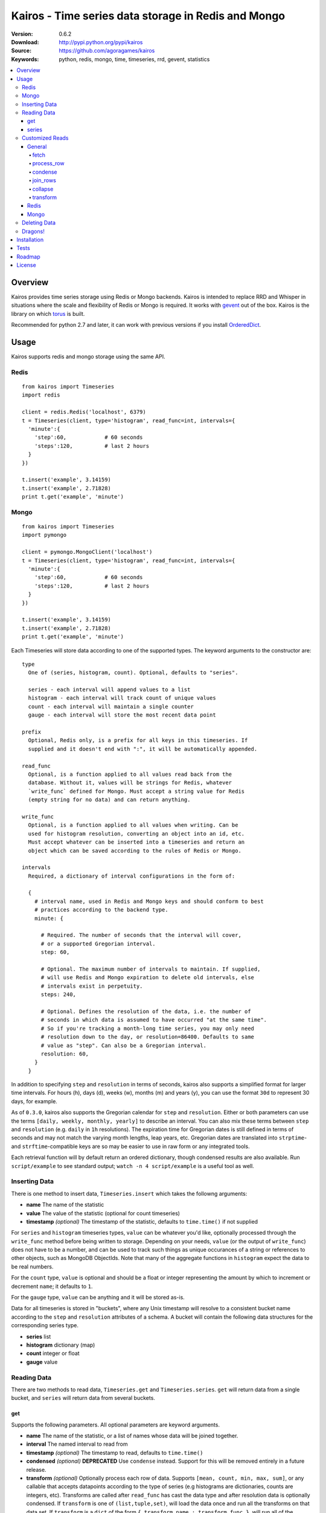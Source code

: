====================================================
Kairos - Time series data storage in Redis and Mongo
====================================================

:Version: 0.6.2
:Download: http://pypi.python.org/pypi/kairos
:Source: https://github.com/agoragames/kairos
:Keywords: python, redis, mongo, time, timeseries, rrd, gevent, statistics

.. contents::
    :local:

.. _kairos-overview:

Overview
========

Kairos provides time series storage using Redis or Mongo backends. Kairos is 
intended to replace RRD and Whisper in situations where the scale and 
flexibility of Redis or Mongo is required. It works with
`gevent <http://www.gevent.org/>`_ out of the box. Kairos is the library
on which `torus <https://github.com/agoragames/torus>`_ is built.

Recommended for python 2.7 and later, it can work with previous versions if you
install `OrderedDict <https://pypi.python.org/pypi/ordereddict>`_.

Usage
=====

Kairos supports redis and mongo storage using the same API.

Redis
-----

::

  from kairos import Timeseries
  import redis

  client = redis.Redis('localhost', 6379)
  t = Timeseries(client, type='histogram', read_func=int, intervals={
    'minute':{
      'step':60,            # 60 seconds
      'steps':120,          # last 2 hours
    }
  })

  t.insert('example', 3.14159)
  t.insert('example', 2.71828)
  print t.get('example', 'minute')

Mongo
-----

::

  from kairos import Timeseries
  import pymongo

  client = pymongo.MongoClient('localhost')
  t = Timeseries(client, type='histogram', read_func=int, intervals={
    'minute':{
      'step':60,            # 60 seconds
      'steps':120,          # last 2 hours
    }
  })

  t.insert('example', 3.14159)
  t.insert('example', 2.71828)
  print t.get('example', 'minute')

Each Timeseries will store data according to one of the supported types. The
keyword arguments to the constructor are: ::

  type
    One of (series, histogram, count). Optional, defaults to "series".

    series - each interval will append values to a list
    histogram - each interval will track count of unique values
    count - each interval will maintain a single counter
    gauge - each interval will store the most recent data point

  prefix
    Optional, Redis only, is a prefix for all keys in this timeseries. If 
    supplied and it doesn't end with ":", it will be automatically appended.

  read_func
    Optional, is a function applied to all values read back from the
    database. Without it, values will be strings for Redis, whatever 
    `write_func` defined for Mongo. Must accept a string value for Redis
    (empty string for no data) and can return anything.

  write_func
    Optional, is a function applied to all values when writing. Can be
    used for histogram resolution, converting an object into an id, etc.
    Must accept whatever can be inserted into a timeseries and return an
    object which can be saved according to the rules of Redis or Mongo.

  intervals
    Required, a dictionary of interval configurations in the form of: 

    {
      # interval name, used in Redis and Mongo keys and should conform to best 
      # practices according to the backend type.
      minute: {
        
        # Required. The number of seconds that the interval will cover,
        # or a supported Gregorian interval.
        step: 60,
        
        # Optional. The maximum number of intervals to maintain. If supplied,
        # will use Redis and Mongo expiration to delete old intervals, else 
        # intervals exist in perpetuity.
        steps: 240,
        
        # Optional. Defines the resolution of the data, i.e. the number of 
        # seconds in which data is assumed to have occurred "at the same time".
        # So if you're tracking a month-long time series, you may only need 
        # resolution down to the day, or resolution=86400. Defaults to same
        # value as "step". Can also be a Gregorian interval.
        resolution: 60,
      }
    }

In addition to specifying ``step`` and ``resolution`` in terms of seconds, 
kairos also supports a simplified format for larger time intervals. For
hours (h), days (d), weeks (w), months (m) and years (y), you can use 
the format ``30d`` to represent 30 days, for example.

As of ``0.3.0``, kairos also supports the Gregorian calendar for ``step``
and ``resolution``. Either or both parameters can use the terms ``[daily,
weekly, monthly, yearly]`` to describe an interval. You can also mix these
terms between ``step`` and ``resolution`` (e.g. ``daily`` in 
``1h`` resolutions). The expiration time for Gregorian dates is still defined
in terms of seconds and may not match the  varying month lengths, leap years, 
etc. Gregorian dates are translated into ``strptime``- and ``strftime``-compatible
keys are so may be easier to use in raw form or any integrated tools.

Each retrieval function will by default return an ordered dictionary, though
condensed results are also available. Run ``script/example`` to see standard
output; ``watch -n 4 script/example`` is a useful tool as well.

Inserting Data
--------------

There is one method to insert data, ``Timeseries.insert`` which takes the
followng arguments:


* **name** The name of the statistic
* **value** The value of the statistic (optional for count timeseries)
* **timestamp** `(optional)` The timestamp of the statistic, defaults to ``time.time()`` if not supplied

For ``series`` and ``histogram`` timeseries types, ``value`` can be whatever 
you'd like, optionally processed through the ``write_func`` method before being 
written to storage. Depending on your needs, ``value`` (or the output of 
``write_func``) does not have to be a number, and can be used to track such 
things as unique occurances of a string or references to other objects, such 
as MongoDB ObjectIds. Note that many of the aggregate functions in ``histogram``
expect the data to be real numbers.

For the ``count`` type, ``value`` is optional and should be a float or integer 
representing the amount by which to increment or decrement ``name``; it defaults
to ``1``.

For the ``gauge`` type, ``value`` can be anything and it will be stored as-is.

Data for all timeseries is stored in "buckets", where any Unix timestamp will
resolve to a consistent bucket name according to the ``step`` and ``resolution``
attributes of a schema. A bucket will contain the following data structures for
the corresponding series type.

* **series** list
* **histogram** dictionary (map)
* **count** integer or float
* **gauge** value

Reading Data
------------

There are two methods to read data, ``Timeseries.get`` and ``Timeseries.series``.
``get`` will return data from a single bucket, and ``series`` will return data
from several buckets.

get
***

Supports the following parameters. All optional parameters are keyword arguments.

* **name** The name of the statistic, or a list of names whose data will be joined together.
* **interval** The named interval to read from
* **timestamp** `(optional)` The timestamp to read, defaults to ``time.time()``
* **condensed** `(optional)` **DEPRECATED** Use ``condense`` instead. Support for this will be removed entirely in a future release.
* **transform** `(optional)` Optionally process each row of data. Supports ``[mean, count, min, max, sum]``, or any callable that accepts datapoints according to the type of series (e.g histograms are dictionaries, counts are integers, etc). Transforms are called after ``read_func`` has cast the data type and after resolution data is optionally condensed. If ``transform`` is one of ``(list,tuple,set)``, will load the data once and run all the transforms on that data set. If ``transform`` is a ``dict`` of the form ``{ transform_name : transform_func }``, will run all of the transform functions on the data set.
* **fetch** `(optional)` Function to use instead of the built-in implementations for fetching data. See `Customized Reads`_.
* **process_row** `(optional)` Can be a callable to implement `Customized Reads`_.
* **condense** `(optional)` If using resolutions, ``True`` will collapse the resolution data into a single row. Can be a callable to implement `Customized Reads`_.
* **join_rows** `(optional)` Can be a callable to implement `Customized Reads`_.

Returns a dictionary of ``{ timestamp : data }``, where ``timestamp`` is a Unix timestamp
and ``data`` is a data structure corresponding to the type of series, or whatever 
``transform`` returns.  If not using resolutions or ``condensed=True``, the length 
of the dictionary is 1, else it will be the number of resolution buckets within
the interval that contained data. If ``transform`` is a list, ``data`` will be a 
dictionary of ``{ transform_func : transformed_data }``. If ``transform`` is a ``dict``,
``data`` will be a dictionary of ``{ transform_name : transformed_data }``.

series
******

Almost identical to ``get``, supports the following parameters. All optional parameters are keyword arguments.

* **name** The name of the statistic, or a list of names whose data will be joined together.
* **interval** The named interval to read from
* **start** `(optional)` The timestamp which should be in the first interval of the returned data.
* **end** `(optional)` The timestamp which should be in the last interval of the returned data. 
* **steps** `(optional)` The number of steps in the interval to read, defaults to either ``steps`` in the configuration or 1. Ignored if both ``start`` and ``end`` are defined. If either ``start`` or ``end`` are defined, ``steps`` is inclusive of whatever interval that timestamp falls into.
* **condensed** `(optional)` **DEPRECATED** Use ``condense`` instead. Support for this will be removed entirely in a future release.
* **transform** `(optional)` Optionally process each row of data. Supports ``[mean, count, min, max, sum]``, or any callable that accepts a list of datapoints according to the type of series (e.g histograms are dictionaries, counts are integers, etc). Transforms are called after ``read_func`` has cast the data type and after resolution data is optionally condensed. If ``transform`` is one of ``(list,tuple,set)``, will load the data once and run all the transforms on that data set. If ``transform`` is a ``dict`` of the form ``{ transform_name : transform_func }``, will run all of the transform functions on the data set.
* **fetch** `(optional)` Function to use instead of the built-in implementations for fetching data. See `Customized Reads`_.
* **process_row** `(optional)` Can be a callable to implement `Customized Reads`_.
* **condense** `(optional)` If using resolutions, ``True`` will collapse the resolution data into a single row. Can be a callable to implement `Customized Reads`_.
* **join_rows** `(optional)` Can be a callable to implement `Customized Reads`_.
* **collapse** `(optional)` ``True`` will collapse all of the data in the date range into a single result. Can be a callable to implement `Customized Reads`_.

Returns an ordered dictionary of ``{ interval_timestamp : { resolution_timestamp: data } }``,
where ``interval_timestamp`` and ``resolution_timestamp`` are Unix timestamps
and ``data`` is a data structure corresponding to the type of series, or whatever 
``transform`` returns.  If not using resolutions or ``condensed=True``, the dictionary
will be of the form ``{ interval_timestamp : data }``.

All variations of ``transform`` and the resulting format of ``data`` are the same
as in ``get``.

If both ``start`` and ``end`` are defined, the returned data will start and end
on intervals including those timestamps. If only ``start`` is defined, then the
return data will start with an interval that includes that timestamp, with the
total number of intervals returned defined by ``steps``. If only ``end`` is 
defined, then the return data will end with an interval that includes that 
timestamp, with the total number of intervals preceeding it defined by ``steps``.

It is important to note that the interval timestamps in the returned data will
not necessarily match ``start`` or ``end``. This is because of the consistent
hashing scheme that kairos uses, such that ``start`` and ``end`` will be 
translated into the bucket in which it can be found.

Customized Reads
----------------

**ALPHA** This feature is still being explored and the API may change significantly.

There are times when the data in a timeseries requires processing to
be pushed onto the datastore. 

There are times when one needs custom control over the reading and processing
of data in a timeseries. As there is no good way to do this generically,
the ``get`` and ``series`` API supports several keyword arguments to customize
access to the data. Common use cases are to handle large sets of data that
can be processed in the datastore, and situations where one wants to implement
cutom analysis of the dataset such as calculating variance. 

General
*******

The following functions can be overloaded with keyword parameters to ``get`` and
``series`` (``collapse`` being only used for a series).

fetch
#####

A customized database read function. The usage varies depending on the backends
which are described in detail below.
**IMPORTANT** You are welcome to change the type of the return value, but be
wary that transforms, condense and collapse functionality may not work
properly with the changed data types.


process_row
###########

The function which handles the type casting of the data read from the backend
and also calling the ``read_func`` if it has been defined for the time series.
It is required that you define this function if you overload ``fetch`` such
that the returned data type is not the same as the time series' native format
(``dict`` for histogram, ``list`` for series, etc).

The function must be in the form of ``process_row(data)``, where:

* **data** The row data generated by the native or ``fetch`` implementation, not
  including any time stamps.

The function may return any data type, but if it's not the native format of the
time series, additional downstream functions may have to be overloaded.

condense
########

If the ``condense`` argument is a callable, the caller can override how resolution
data is collapsed (reduced) into a single interval. The argument will always be 
in the form of: ::

  {
    'resolution_t0' : <data_t0>,
    'resolution_t1' : <data_t1>,
    ...
    'resolution_tN' : <data_tN>,
  }

Where ``<data_tN>`` is the data returned from the native or ``fetch`` 
implementation and passed through the native or custom ``process_row``
implementation.

The function should return a single value, optionally in the same format as 
``<data_tN>``, but this method could also be used for calculating such
things as rate of change or variance within a time interval.

join_rows
#########

If the ``join_rows`` argument is a callable and the ``name`` parameter to ``get``
or ``series`` is one of ``(list,tuple,set)``, this method will be called to join
the data from several named timeseries into a single result. The argument will
always be in the form of: ::

  [
    <data_series0>,
    <data_series1>,
    ...
    <data_seriesN>
  ]

Where ``<data_series0>`` will be the data within a single timestamp window in
the series' native format or whatever was generated by custom implementations
of ``fetch``, ``process_row`` and/or ``condense``. It is important to note
that not every series will contain data points within a given time interval.

In addition to reducing multiple time series' worth of data within an interval
into a single result, this method could be used to implement cross-series
analytics such as unions, intersections and differentials.

collapse
########

If the ``collapse`` argument is a callable, the caller can override how interval
data is collapsed (reduced) into a single result. The native implementation is to
call the ``condense`` function implemented by a time series. The arguments are
the same as a custom ``condense`` function, as-is the expected return value.

It's important to note that if ``collapse`` is defined, the series will 
automatically be condensed as well, so if ``fetch`` is overloaded to return a 
custom data type, then ``condense`` must also be defined. If ``collapse`` is
``True``, the custom ``condense`` function will be used if defined.

In addition to collapsing the result of a time series into a single data set,
this method could also be used to calculate data across a time series, such as
variance.

transform
#########

As noted previously, ``transform`` can be any callable, list of names or callables,
or a named map of transform names or callables. The transforms will be processed 
after all previous native or custom read functions, including ``collapse``.


Redis
*****

The function must be in the form of ``fetch(handle, key)``, where:

* **handle** Either a Redis client or pipeline instance
* **key** The key for the timeseries data

The return value should correspond to the data type of timeseries, e.g. ``dict``
for a histogram. One should always assume that ``handle`` is both a pipeline
`and` a client, and ``fetch`` should return the result of, e.g. 
``handle.hlen(...)``, but that it cannot be used to return a literal, such
as ``lambda: h,k: { 'foo' : h.hlen(k) }``

Mongo
*****

The function must be in the form of ``fetch(handle, **kwargs)``, where:

* **handle** A PyMongo ``Collection``
* **spec** The (suggested) query specification
* **sort** The (suggested) sort definition for the query
* **method** The suggested method to use on the ``handle``

The required return value depends on the value of ``method``.

* **find_one** Should return a hash in the form ``{ value : <data> }``, where
  ``<data>`` should correspond to the data type of the timeseries, e.g. ``list``
  for a series. May directly return a result from ``pymongo.collection.find_one``.
* **find** Should return an iterable in the form ``[ { value: <data> }, ... ]``,
  where ``<data>`` follows the same rules as ``find_one``.


Deleting Data
-------------

To delete the data, call ``Timeseries.delete`` with the name of your statistic,
and all values in all intervals will be deleted.

Dragons!
--------

Kairos achieves its efficiency by using Redis or Mongo TTLs and data structures
in combination with a key naming scheme that generates consistent keys based on
any timestamp relative to epoch. However, just like 
`RRDtool <http://oss.oetiker.ch/rrdtool/>`_, changing any attribute of the
timeseries means that new data will be stored differently than old data. For
this reason it's best to completely delete all data in an old time series
before creating or querying using a new configuration.


Installation
============

Kairos is available on `pypi <http://pypi.python.org/pypi/kairos>`_ and can be installed using ``pip`` ::

  pip install kairos


If installing from source:

* with development requirements (e.g. testing frameworks) ::

    pip install -r development.pip

* without development requirements ::

    pip install -r requirements.pip

Note that kairos does not by default require the redis package, nor does
it require `hiredis <http://pypi.python.org/pypi/hiredis>`_ though it is
strongly recommended.

Tests
=====

Use `nose <https://github.com/nose-devs/nose/>`_ to run the test suite. ::

  $ nosetests


Roadmap
=======

* Round-robbin intervals for datastores without TTLs
* Round-robbin databases: memcache (and compatible, e.g. ElastiCache), Riak,
  DynamoDB, SimpleDB, GDBM, Berkeley DB, and more
* Redis optimizations
* Capped collection support for mongo
* Expose the native commands for various data stores (e.g. "sismember") for
  single interval and series queries.
* Bloom filters
* "Native" transforms that leverage data store features (e.g. "length")
* Joined series populate a data structure at query time
* Joined series support concurrency "runner"

License
=======

This software is licensed under the `New BSD License`. See the ``LICENSE.txt``
file in the top distribution directory for the full license text.

.. # vim: syntax=rst expandtab tabstop=4 shiftwidth=4 shiftround
